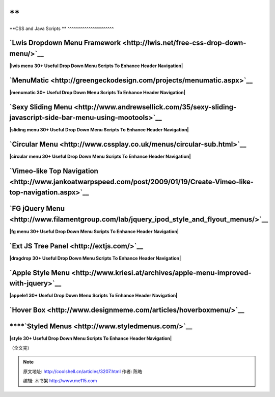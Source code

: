 .. _articles3207:

**
============================================================================================

**CSS and Java Scripts
**
^^^^^^^^^^^^^^^^^^^^^^

**`Lwis Dropdown Menu Framework <http://lwis.net/free-css-drop-down-menu/>`__**
~~~~~~~~~~~~~~~~~~~~~~~~~~~~~~~~~~~~~~~~~~~~~~~~~~~~~~~~~~~~~~~~~~~~~~~~~~~~~~~

**|lwis menu 30+ Useful Drop Down Menu Scripts To Enhance Header
Navigation|**

**`MenuMatic <http://greengeckodesign.com/projects/menumatic.aspx>`__**
~~~~~~~~~~~~~~~~~~~~~~~~~~~~~~~~~~~~~~~~~~~~~~~~~~~~~~~~~~~~~~~~~~~~~~~

**|menumatic 30+ Useful Drop Down Menu Scripts To Enhance Header
Navigation|**

**`Sexy Sliding Menu <http://www.andrewsellick.com/35/sexy-sliding-javascript-side-bar-menu-using-mootools>`__**
~~~~~~~~~~~~~~~~~~~~~~~~~~~~~~~~~~~~~~~~~~~~~~~~~~~~~~~~~~~~~~~~~~~~~~~~~~~~~~~~~~~~~~~~~~~~~~~~~~~~~~~~~~~~~~~~

**|sliding menu 30+ Useful Drop Down Menu Scripts To Enhance Header
Navigation|**

**`Circular Menu <http://www.cssplay.co.uk/menus/circular-sub.html>`__**
~~~~~~~~~~~~~~~~~~~~~~~~~~~~~~~~~~~~~~~~~~~~~~~~~~~~~~~~~~~~~~~~~~~~~~~~

**|circular menu 30+ Useful Drop Down Menu Scripts To Enhance Header
Navigation|**

**`Vimeo-like Top Navigation <http://www.jankoatwarpspeed.com/post/2009/01/19/Create-Vimeo-like-top-navigation.aspx>`__**
~~~~~~~~~~~~~~~~~~~~~~~~~~~~~~~~~~~~~~~~~~~~~~~~~~~~~~~~~~~~~~~~~~~~~~~~~~~~~~~~~~~~~~~~~~~~~~~~~~~~~~~~~~~~~~~~~~~~~~~~~

|vimeo menu 30+ Useful Drop Down Menu Scripts To Enhance Header
Navigation|

**`FG jQuery Menu <http://www.filamentgroup.com/lab/jquery_ipod_style_and_flyout_menus/>`__**
~~~~~~~~~~~~~~~~~~~~~~~~~~~~~~~~~~~~~~~~~~~~~~~~~~~~~~~~~~~~~~~~~~~~~~~~~~~~~~~~~~~~~~~~~~~~~

**|fg menu 30+ Useful Drop Down Menu Scripts To Enhance Header
Navigation|**

**`Ext JS Tree Panel <http://extjs.com/>`__**
~~~~~~~~~~~~~~~~~~~~~~~~~~~~~~~~~~~~~~~~~~~~~

**|dragdrop 30+ Useful Drop Down Menu Scripts To Enhance Header
Navigation|**

**`Apple Style Menu <http://www.kriesi.at/archives/apple-menu-improved-with-jquery>`__**
~~~~~~~~~~~~~~~~~~~~~~~~~~~~~~~~~~~~~~~~~~~~~~~~~~~~~~~~~~~~~~~~~~~~~~~~~~~~~~~~~~~~~~~~

**|appele1 30+ Useful Drop Down Menu Scripts To Enhance Header
Navigation|**

**`Hover Box <http://www.designmeme.com/articles/hoverboxmenu/>`__**
~~~~~~~~~~~~~~~~~~~~~~~~~~~~~~~~~~~~~~~~~~~~~~~~~~~~~~~~~~~~~~~~~~~~

****\ **`Styled Menus <http://www.styledmenus.com/>`__**
~~~~~~~~~~~~~~~~~~~~~~~~~~~~~~~~~~~~~~~~~~~~~~~~~~~~~~~~

**|style 30+ Useful Drop Down Menu Scripts To Enhance Header
Navigation|**

（全文完）

.. |Drop Down Menu Scripts 5 30+ Useful Drop Down Menu Scripts To Enhance Header Navigation| image:: /coolshell/static/20140922093645014000.jpg
.. |Drop Down Menu Scripts 6 30+ Useful Drop Down Menu Scripts To Enhance Header Navigation| image:: /coolshell/static/20140922093648645000.jpg
   :target: http://smashinghub.com/wp-content/uploads/2010/10/Drop-Down-Menu-Scripts-6.jpg
.. |drilldown 30+ Useful Drop Down Menu Scripts To Enhance Header Navigation| image:: http://smashinghub.com/wp-content/uploads/2010/10/drilldown.gif
   :target: http://smashinghub.com/wp-content/uploads/2010/10/drilldown.gif
.. |Drop Down Menu Scripts 7 30+ Useful Drop Down Menu Scripts To Enhance Header Navigation| image:: /coolshell/static/20140922093650127000.jpg
   :target: http://smashinghub.com/wp-content/uploads/2010/10/Drop-Down-Menu-Scripts-7.jpg
.. |Drop Down Menu Scripts 8 30+ Useful Drop Down Menu Scripts To Enhance Header Navigation| image:: /coolshell/static/20140922093651510000.jpg
   :target: http://smashinghub.com/wp-content/uploads/2010/10/Drop-Down-Menu-Scripts-8.jpg
.. |Drop Down Menu Scripts 9 30+ Useful Drop Down Menu Scripts To Enhance Header Navigation| image:: /coolshell/static/20140922093652681000.jpg
   :target: http://smashinghub.com/wp-content/uploads/2010/10/Drop-Down-Menu-Scripts-9.jpg
.. |Drop Down Menu Scripts 15 30+ Useful Drop Down Menu Scripts To Enhance Header Navigation| image:: /coolshell/static/20140922093653866000.jpg
   :target: http://smashinghub.com/wp-content/uploads/2010/10/Drop-Down-Menu-Scripts-15.jpg
.. |Drop Down Menu Scripts 1 30+ Useful Drop Down Menu Scripts To Enhance Header Navigation| image:: /coolshell/static/20140922093655033000.jpg
   :target: http://smashinghub.com/wp-content/uploads/2010/10/Drop-Down-Menu-Scripts-1.jpg
.. |Drop Down Menu Scripts 31 30+ Useful Drop Down Menu Scripts To Enhance Header Navigation| image:: /coolshell/static/20140922093656430000.jpg
   :target: http://smashinghub.com/wp-content/uploads/2010/10/Drop-Down-Menu-Scripts-31.jpg
.. |Drop Down Menu Scripts 14 30+ Useful Drop Down Menu Scripts To Enhance Header Navigation| image:: /coolshell/static/20140922093657826000.jpg
   :target: http://smashinghub.com/wp-content/uploads/2010/10/Drop-Down-Menu-Scripts-14.jpg
.. |Drop Down Menu Scripts 13 30+ Useful Drop Down Menu Scripts To Enhance Header Navigation| image:: /coolshell/static/20140922093658982000.jpg
   :target: http://smashinghub.com/wp-content/uploads/2010/10/Drop-Down-Menu-Scripts-13.jpg
.. |Drop Down Menu Scripts 12 30+ Useful Drop Down Menu Scripts To Enhance Header Navigation| image:: /coolshell/static/20140922093700358000.jpg
   :target: http://smashinghub.com/wp-content/uploads/2010/10/Drop-Down-Menu-Scripts-12.jpg
.. |Drop Down Menu Scripts 16 30+ Useful Drop Down Menu Scripts To Enhance Header Navigation| image:: /coolshell/static/20140922093701268000.jpg
   :target: http://smashinghub.com/wp-content/uploads/2010/10/Drop-Down-Menu-Scripts-16.jpg
.. |Drop Down Menu Scripts 17 30+ Useful Drop Down Menu Scripts To Enhance Header Navigation| image:: /coolshell/static/20140922093702200000.jpg
   :target: http://smashinghub.com/wp-content/uploads/2010/10/Drop-Down-Menu-Scripts-17.jpg
.. |Drop Down Menu Scripts 3 30+ Useful Drop Down Menu Scripts To Enhance Header Navigation| image:: /coolshell/static/20140922093703362000.jpg
   :target: http://smashinghub.com/wp-content/uploads/2010/10/Drop-Down-Menu-Scripts-3.jpg
.. |Drop Down Menu Scripts 4 30+ Useful Drop Down Menu Scripts To Enhance Header Navigation| image:: /coolshell/static/20140922093704737000.jpg
   :target: http://smashinghub.com/wp-content/uploads/2010/10/Drop-Down-Menu-Scripts-4.jpg
.. |Drop Down Menu Scripts 18 30+ Useful Drop Down Menu Scripts To Enhance Header Navigation| image:: /coolshell/static/20140922093705668000.jpg
   :target: http://smashinghub.com/wp-content/uploads/2010/10/Drop-Down-Menu-Scripts-18.jpg
.. |Drop Down Menu Scripts 19 30+ Useful Drop Down Menu Scripts To Enhance Header Navigation| image:: /coolshell/static/20140922093706821000.jpg
   :target: http://smashinghub.com/wp-content/uploads/2010/10/Drop-Down-Menu-Scripts-19.jpg
.. |Drop Down Menu Scripts 20 30+ Useful Drop Down Menu Scripts To Enhance Header Navigation| image:: /coolshell/static/20140922093707962000.jpg
   :target: http://smashinghub.com/wp-content/uploads/2010/10/Drop-Down-Menu-Scripts-20.jpg
.. |Drop Down Menu Scripts 11 30+ Useful Drop Down Menu Scripts To Enhance Header Navigation| image:: /coolshell/static/20140922093708875000.jpg
   :target: http://smashinghub.com/wp-content/uploads/2010/10/Drop-Down-Menu-Scripts-11.jpg
.. |Drop Down Menu Scripts 10 30+ Useful Drop Down Menu Scripts To Enhance Header Navigation| image:: /coolshell/static/20140922093709810000.jpg
   :target: http://smashinghub.com/wp-content/uploads/2010/10/Drop-Down-Menu-Scripts-10.jpg
.. |lwis menu 30+ Useful Drop Down Menu Scripts To Enhance Header Navigation| image:: /coolshell/static/20140922093710752000.png
   :target: http://smashinghub.com/wp-content/uploads/2010/10/lwis_menu.png
.. |menumatic 30+ Useful Drop Down Menu Scripts To Enhance Header Navigation| image:: /coolshell/static/20140922093711684000.jpg
   :target: http://smashinghub.com/wp-content/uploads/2010/10/menumatic.jpg
.. |sliding menu 30+ Useful Drop Down Menu Scripts To Enhance Header Navigation| image:: /coolshell/static/20140922093712853000.jpg
   :target: http://smashinghub.com/wp-content/uploads/2010/10/sliding_menu.jpg
.. |circular menu 30+ Useful Drop Down Menu Scripts To Enhance Header Navigation| image:: /coolshell/static/20140922093714008000.jpg
   :target: http://smashinghub.com/wp-content/uploads/2010/10/circular_menu.jpg
.. |vimeo menu 30+ Useful Drop Down Menu Scripts To Enhance Header Navigation| image:: /coolshell/static/20140922093714930000.jpg
   :target: http://smashinghub.com/wp-content/uploads/2010/10/vimeo_menu.jpg
.. |fg menu 30+ Useful Drop Down Menu Scripts To Enhance Header Navigation| image:: /coolshell/static/20140922093716094000.png
   :target: http://smashinghub.com/wp-content/uploads/2010/10/fg_menu.png
.. |dragdrop 30+ Useful Drop Down Menu Scripts To Enhance Header Navigation| image:: /coolshell/static/20140922093717227000.jpg
   :target: http://smashinghub.com/wp-content/uploads/2010/10/dragdrop.jpg
.. |appele1 30+ Useful Drop Down Menu Scripts To Enhance Header Navigation| image:: /coolshell/static/20140922093718148000.jpg
   :target: http://smashinghub.com/wp-content/uploads/2010/10/appele1.jpg
.. |style 30+ Useful Drop Down Menu Scripts To Enhance Header Navigation| image:: /coolshell/static/20140922093718835000.png
   :target: http://smashinghub.com/wp-content/uploads/2010/10/style.png
.. |image36| image:: /coolshell/static/20140922093720078000.jpg

.. note::
    原文地址: http://coolshell.cn/articles/3207.html 
    作者: 陈皓 

    编辑: 木书架 http://www.me115.com